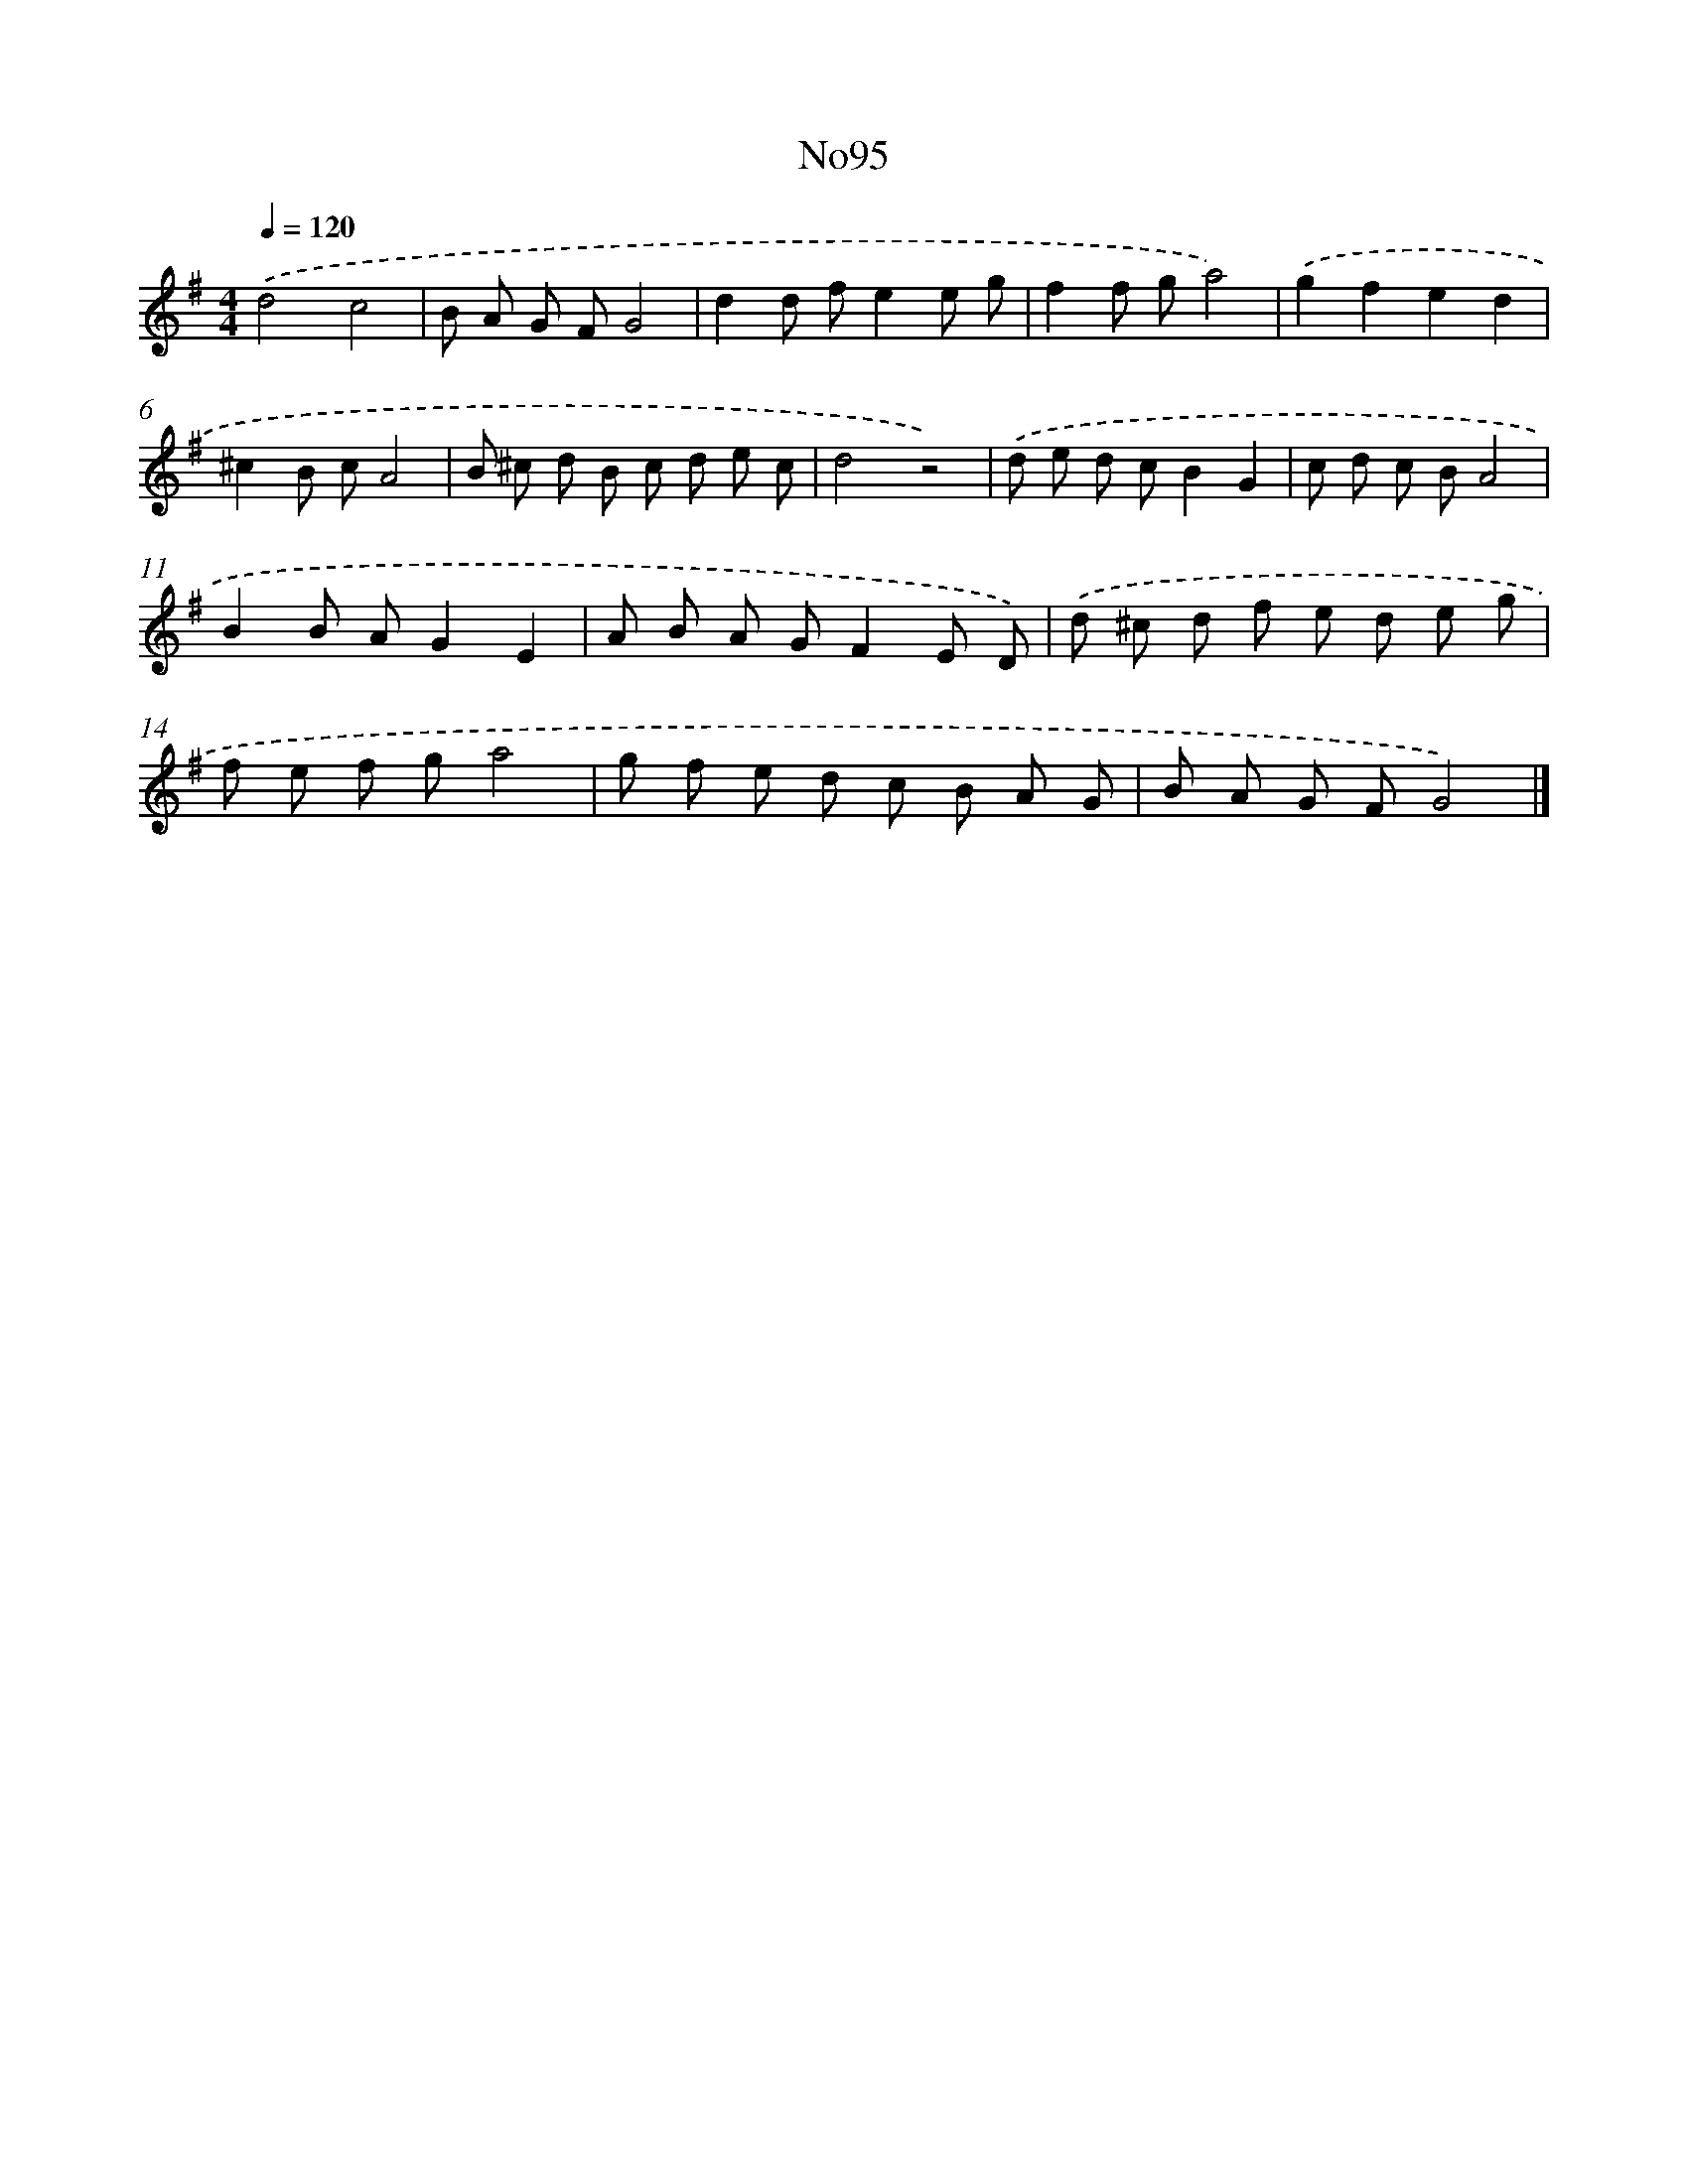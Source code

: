 X: 13526
T: No95
%%abc-version 2.0
%%abcx-abcm2ps-target-version 5.9.1 (29 Sep 2008)
%%abc-creator hum2abc beta
%%abcx-conversion-date 2018/11/01 14:37:35
%%humdrum-veritas 3798476807
%%humdrum-veritas-data 2412333694
%%continueall 1
%%barnumbers 0
L: 1/8
M: 4/4
Q: 1/4=120
K: G clef=treble
.('d4c4 |
B A G FG4 |
d2d fe2e g |
f2f ga4) |
.('g2f2e2d2 |
^c2B cA4 |
B ^c d B c d e c |
d4z4) |
.('d e d cB2G2 |
c d c BA4 |
B2B AG2E2 |
A B A GF2E D) |
.('d ^c d f e d e g |
f e f ga4 |
g f e d c B A G |
B A G FG4) |]
